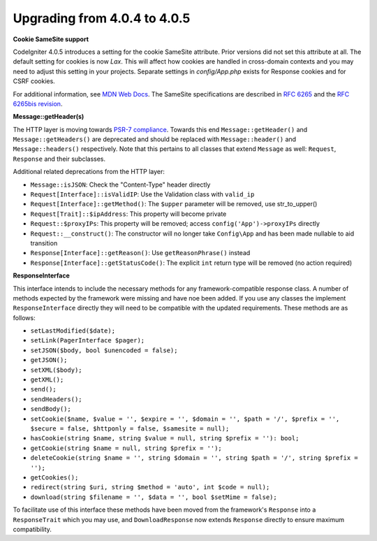 #############################
Upgrading from 4.0.4 to 4.0.5
#############################

**Cookie SameSite support**

CodeIgniter 4.0.5 introduces a setting for the cookie SameSite attribute. Prior versions did not set this
attribute at all. The default setting for cookies is now `Lax`. This will affect how cookies are handled in
cross-domain contexts and you may need to adjust this setting in your projects. Separate settings in `config/App.php`
exists for Response cookies and for CSRF cookies.

For additional information, see `MDN Web Docs <https://developer.mozilla.org/pl/docs/Web/HTTP/Headers/Set-Cookie/SameSite>`_.
The SameSite specifications are described in `RFC 6265 <https://tools.ietf.org/html/rfc6265>`_
and the `RFC 6265bis revision <https://datatracker.ietf.org/doc/draft-ietf-httpbis-rfc6265bis/?include_text=1>`_.

**Message::getHeader(s)**

The HTTP layer is moving towards `PSR-7 compliance <https://www.php-fig.org/psr/psr-7/>`_. Towards this end
``Message::getHeader()`` and ``Message::getHeaders()`` are deprecated and should be replaced
with ``Message::header()`` and ``Message::headers()`` respectively. Note that this pertains
to all classes that extend ``Message`` as well: ``Request``, ``Response`` and their subclasses.

Additional related deprecations from the HTTP layer:

* ``Message::isJSON``: Check the "Content-Type" header directly
* ``Request[Interface]::isValidIP``: Use the Validation class with ``valid_ip``
* ``Request[Interface]::getMethod()``: The ``$upper`` parameter will be removed, use str_to_upper()
* ``Request[Trait]::$ipAddress``: This property will become private
* ``Request::$proxyIPs``: This property will be removed; access ``config('App')->proxyIPs`` directly
* ``Request::__construct()``: The constructor will no longer take ``Config\App`` and has been made nullable to aid transition
* ``Response[Interface]::getReason()``: Use ``getReasonPhrase()`` instead
* ``Response[Interface]::getStatusCode()``: The explicit ``int`` return type will be removed (no action required)

**ResponseInterface**

This interface intends to include the necessary methods for any framework-compatible response class.
A number of methods expected by the framework were missing and have noe been added. If you use any
classes the implement ``ResponseInterface`` directly they will need to be compatible with the
updated requirements. These methods are as follows:

* ``setLastModified($date);``
* ``setLink(PagerInterface $pager);``
* ``setJSON($body, bool $unencoded = false);``
* ``getJSON();``
* ``setXML($body);``
* ``getXML();``
* ``send();``
* ``sendHeaders();``
* ``sendBody();``
* ``setCookie($name, $value = '', $expire = '', $domain = '', $path = '/', $prefix = '', $secure = false, $httponly = false, $samesite = null);``
* ``hasCookie(string $name, string $value = null, string $prefix = ''): bool;``
* ``getCookie(string $name = null, string $prefix = '');``
* ``deleteCookie(string $name = '', string $domain = '', string $path = '/', string $prefix = '');``
* ``getCookies();``
* ``redirect(string $uri, string $method = 'auto', int $code = null);``
* ``download(string $filename = '', $data = '', bool $setMime = false);``

To facilitate use of this interface these methods have been moved from the framework's ``Response`` into a ``ResponseTrait``
which you may use, and ``DownloadResponse`` now extends ``Response`` directly to ensure maximum compatibility.
